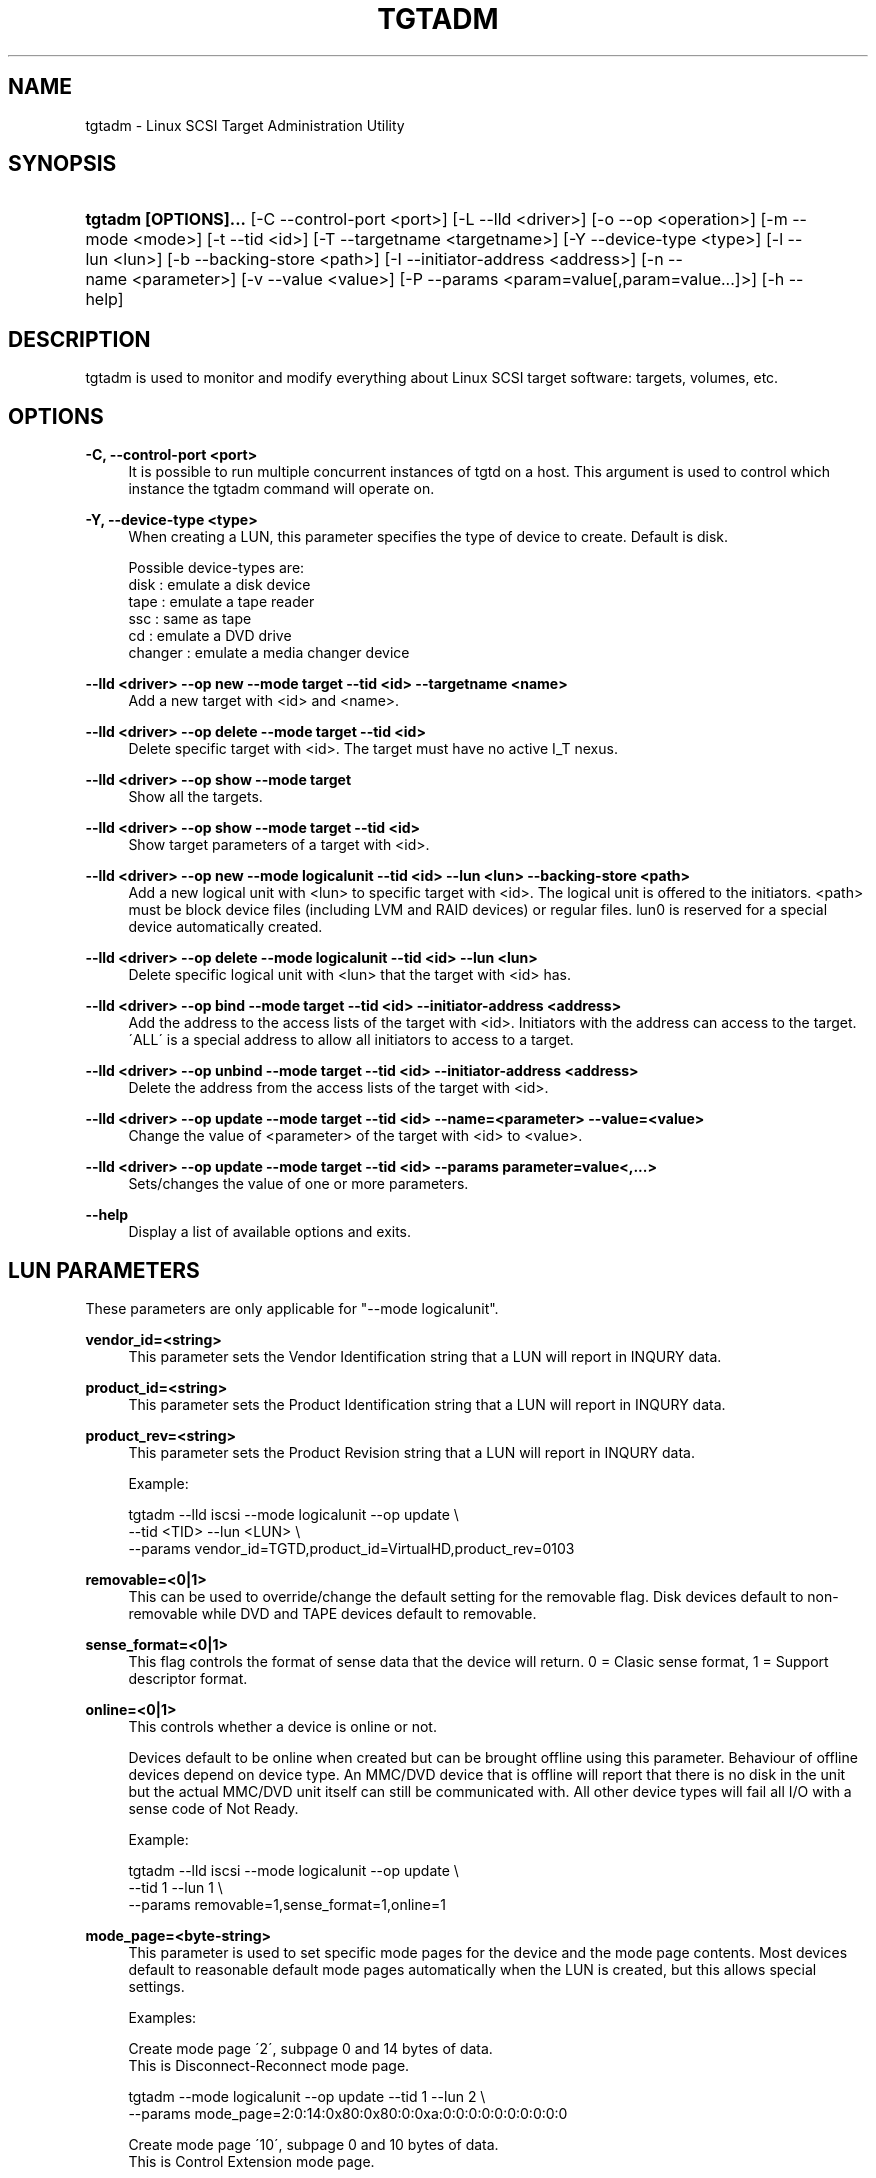 '\" t
.\"     Title: tgtadm
.\"    Author: 
.\" Generator: DocBook XSL Stylesheets v1.75.1 <http://docbook.sf.net/>
.\"      Date: 08/14/2010
.\"    Manual: 
.\"    Source: 
.\"  Language: English
.\"
.TH "TGTADM" "8" "08/14/2010" "" ""
.\" -----------------------------------------------------------------
.\" * set default formatting
.\" -----------------------------------------------------------------
.\" disable hyphenation
.nh
.\" disable justification (adjust text to left margin only)
.ad l
.\" -----------------------------------------------------------------
.\" * MAIN CONTENT STARTS HERE *
.\" -----------------------------------------------------------------
.SH "NAME"
tgtadm \- Linux SCSI Target Administration Utility
.SH "SYNOPSIS"
.HP \w'\fBtgtadm\ [OPTIONS]\&.\&.\&.\fR\ 'u
\fBtgtadm [OPTIONS]\&.\&.\&.\fR [\-C\ \-\-control\-port\ <port>] [\-L\ \-\-lld\ <driver>] [\-o\ \-\-op\ <operation>] [\-m\ \-\-mode\ <mode>] [\-t\ \-\-tid\ <id>] [\-T\ \-\-targetname\ <targetname>] [\-Y\ \-\-device\-type\ <type>] [\-l\ \-\-lun\ <lun>] [\-b\ \-\-backing\-store\ <path>] [\-I\ \-\-initiator\-address\ <address>] [\-n\ \-\-name\ <parameter>] [\-v\ \-\-value\ <value>] [\-P\ \-\-params\ <param=value[,param=value\&.\&.\&.]>] [\-h\ \-\-help]
.SH "DESCRIPTION"
.PP
tgtadm is used to monitor and modify everything about Linux SCSI target software: targets, volumes, etc\&.
.SH "OPTIONS"
.PP
\fB\-C, \-\-control\-port <port>\fR
.RS 4
It is possible to run multiple concurrent instances of tgtd on a host\&. This argument is used to control which instance the tgtadm command will operate on\&.
.RE
.PP
\fB\-Y, \-\-device\-type <type>\fR
.RS 4
When creating a LUN, this parameter specifies the type of device to create\&. Default is disk\&.
.RE
.sp
.if n \{\
.RS 4
.\}
.nf
Possible device\-types are:
    disk    : emulate a disk device
    tape    : emulate a tape reader
    ssc     : same as tape
    cd      : emulate a DVD drive
    changer : emulate a media changer device
      
.fi
.if n \{\
.RE
.\}
.PP
\fB\-\-lld <driver> \-\-op new \-\-mode target \-\-tid <id> \-\-targetname <name>\fR
.RS 4
Add a new target with <id> and <name>\&.
.RE
.PP
\fB\-\-lld <driver> \-\-op delete \-\-mode target \-\-tid <id>\fR
.RS 4
Delete specific target with <id>\&. The target must have no active I_T nexus\&.
.RE
.PP
\fB\-\-lld <driver> \-\-op show \-\-mode target\fR
.RS 4
Show all the targets\&.
.RE
.PP
\fB\-\-lld <driver> \-\-op show \-\-mode target \-\-tid <id>\fR
.RS 4
Show target parameters of a target with <id>\&.
.RE
.PP
\fB\-\-lld <driver> \-\-op new \-\-mode logicalunit \-\-tid <id> \-\-lun <lun> \-\-backing\-store <path>\fR
.RS 4
Add a new logical unit with <lun> to specific target with <id>\&. The logical unit is offered to the initiators\&. <path> must be block device files (including LVM and RAID devices) or regular files\&. lun0 is reserved for a special device automatically created\&.
.RE
.PP
\fB\-\-lld <driver> \-\-op delete \-\-mode logicalunit \-\-tid <id> \-\-lun <lun>\fR
.RS 4
Delete specific logical unit with <lun> that the target with <id> has\&.
.RE
.PP
\fB\-\-lld <driver> \-\-op bind \-\-mode target \-\-tid <id> \-\-initiator\-address <address>\fR
.RS 4
Add the address to the access lists of the target with <id>\&. Initiators with the address can access to the target\&. \'ALL\' is a special address to allow all initiators to access to a target\&.
.RE
.PP
\fB\-\-lld <driver> \-\-op unbind \-\-mode target \-\-tid <id> \-\-initiator\-address <address>\fR
.RS 4
Delete the address from the access lists of the target with <id>\&.
.RE
.PP
\fB\-\-lld <driver> \-\-op update \-\-mode target \-\-tid <id> \-\-name=<parameter> \-\-value=<value>\fR
.RS 4
Change the value of <parameter> of the target with <id> to <value>\&.
.RE
.PP
\fB\-\-lld <driver> \-\-op update \-\-mode target \-\-tid <id> \-\-params parameter=value<,\&.\&.\&.>\fR
.RS 4
Sets/changes the value of one or more parameters\&.
.RE
.PP
\fB\-\-help\fR
.RS 4
Display a list of available options and exits\&.
.RE
.SH "LUN PARAMETERS"
.PP
These parameters are only applicable for "\-\-mode logicalunit"\&.
.PP
\fBvendor_id=<string>\fR
.RS 4
This parameter sets the Vendor Identification string that a LUN will report in INQURY data\&.
.RE
.PP
\fBproduct_id=<string>\fR
.RS 4
This parameter sets the Product Identification string that a LUN will report in INQURY data\&.
.RE
.PP
\fBproduct_rev=<string>\fR
.RS 4
This parameter sets the Product Revision string that a LUN will report in INQURY data\&.
.RE
.sp
.if n \{\
.RS 4
.\}
.nf
Example:

tgtadm \-\-lld iscsi \-\-mode logicalunit \-\-op update \e
       \-\-tid <TID> \-\-lun <LUN> \e
       \-\-params vendor_id=TGTD,product_id=VirtualHD,product_rev=0103
      
.fi
.if n \{\
.RE
.\}
.PP
\fBremovable=<0|1>\fR
.RS 4
This can be used to override/change the default setting for the removable flag\&. Disk devices default to non\-removable while DVD and TAPE devices default to removable\&.
.RE
.PP
\fBsense_format=<0|1>\fR
.RS 4
This flag controls the format of sense data that the device will return\&. 0 = Clasic sense format, 1 = Support descriptor format\&.
.RE
.PP
\fBonline=<0|1>\fR
.RS 4
This controls whether a device is online or not\&.
.sp
Devices default to be online when created but can be brought offline using this parameter\&. Behaviour of offline devices depend on device type\&. An MMC/DVD device that is offline will report that there is no disk in the unit but the actual MMC/DVD unit itself can still be communicated with\&. All other device types will fail all I/O with a sense code of Not Ready\&.
.RE
.sp
.if n \{\
.RS 4
.\}
.nf
Example:

tgtadm \-\-lld iscsi \-\-mode logicalunit \-\-op update \e
       \-\-tid 1 \-\-lun 1 \e
       \-\-params removable=1,sense_format=1,online=1
      
.fi
.if n \{\
.RE
.\}
.PP
\fBmode_page=<byte\-string>\fR
.RS 4
This parameter is used to set specific mode pages for the device and the mode page contents\&. Most devices default to reasonable default mode pages automatically when the LUN is created, but this allows special settings\&.
.RE
.sp
.if n \{\
.RS 4
.\}
.nf
Examples:

Create mode page \'2\', subpage 0 and 14 bytes of data\&.
This is Disconnect\-Reconnect mode page\&.

tgtadm \-\-mode logicalunit \-\-op update \-\-tid 1 \-\-lun 2 \e
         \-\-params mode_page=2:0:14:0x80:0x80:0:0xa:0:0:0:0:0:0:0:0:0:0


Create mode page \'10\', subpage 0 and 10 bytes of data\&.
This is Control Extension mode page\&.

tgtadm \-\-lld iscsi \-\-mode logicalunit \-\-op update \-\-tid 1 \-\-lun 2 \e
         \-\-params mode_page=10:0:10:2:0:0:0:0:0:0:0:2:0


Create mode page \'0x1c\', subpage 0 and 10 bytes of data\&.
This is Informational Exceptions Control mode page\&.

tgtadm \-\-lld iscsi \-\-mode logicalunit \-\-op update \-\-tid 1 \-\-lun 2 \e
         \-\-params mode_page=0x1c:0:10:8:0:0:0:0:0:0:0:0:0
      
.fi
.if n \{\
.RE
.\}
.SH "SMC SPECIFIC LUN PARAMETERS"
.PP
These parameters are only applicable for luns that are of type "changer" i\&.e\&. the media changer device for a DVD Jukebox or a Virtual Tape Library\&.
.PP
\fBelement_type=<1|2|3|4>\fR
.RS 4
This controls which type of element a certain slot in the jukebox/vtl is\&.
.sp
.if n \{\
.RS 4
.\}
.nf
Slot types:
 1 \-> Medium Transport (picker arm)
 2 \-> Storage Element
 3 \-> Import/Export Element
 4 \-> Data Transfer device (CD drive, tape drive, MO drive etc)
	  
.fi
.if n \{\
.RE
.\}
.RE
.PP
\fBaddress=<1\-65535>\fR
.RS 4
This is used to create/operate on a single slot\&. Address specifies the slot on which to perform the operation\&.
.RE
.PP
\fBstart_address=<1\-65535>,quantity=<1\-\-65535>\fR
.RS 4
This is used to create/operate on an entire range of slots at once\&. Start_address specifies the first address to operate on and quantity specifies the number of consequtive slots\&.
.RE
.PP
\fBsides=<1|2>\fR
.RS 4
When creating storage elements, i\&.e\&. "element_type=2", this parameter specifies if the media has 1 or two sides to hold data\&.
.RE
.PP
\fBbarcode=<string>\fR
.RS 4
This is used to assign a barcode to an element\&.
.RE
.PP
\fBmedia_home=<string>\fR
.RS 4
This parameter specifies a directory where all virtual media for the dvd/tape device elements are stored\&.
.sp
To assign a media image file to a storage element slot, you assign "barcode" to be the name of the image file in the "media_home" directory\&.
.RE
.sp
.if n \{\
.RS 4
.\}
.nf
Example: How to create a DVD jukebox with eight disk trays and
two empty DVD\-R disks\&.


# Create a target
tgtadm \-\-lld iscsi \-\-mode target \-\-op new \-\-tid 1 \-\-targetname iqn\&.2007\-03:virtual\-dvd:`hostname`

# Create a DVD drive and give it a nice name
# The dvd starts out without a backing store file, i\&.e\&. no disk loaded
tgtadm \-\-op new \-\-mode logicalunit \-\-tid 1 \-\-lun 1 \-\-device\-type cd
tgtadm \-\-lld iscsi \-\-mode logicalunit \-\-op update \-\-tid 1 \-\-lun 1 \-\-params vendor_id=STGT_DVD,product_id=DVD101,product_rev=0010,scsi_sn=STGTDVD01,removable=1

# We need a backend store file for the media changer
if [ ! \-f $HOME/smc ]; then
	dd if=/dev/zero of=$HOME/smc bs=1k count=1
fi

# Create the SMC device and give it a nice name
tgtadm \-\-lld iscsi \-\-mode logicalunit \-\-op new \-\-tid 1 \-\-lun 2 \-\-backing\-store $HOME/smc \-\-device\-type changer
tgtadm \-\-lld iscsi \-\-mode logicalunit \-\-op update \-\-tid 1 \-\-lun 2 \-\-params vendor_id=STK,product_id=L700,product_rev=0010,scsi_sn=XYZZY_0,removable=1

# Add a Data Transfer devices (1 drive)
tgtadm \-\-lld iscsi \-\-mode logicalunit \-\-op update \-\-tid 1 \-\-lun 2 \-\-params element_type=4,start_address=1,quantity=1

# Specify that the DVD above (LUN 1) is the data transfer device we created
tgtadm \-\-lld iscsi \-\-mode logicalunit \-\-op update \-\-tid 1 \-\-lun 2 \-\-params element_type=4,address=1,tid=1,lun=1

# Medium Transport Elements (robot arm / picker)
tgtadm \-\-lld iscsi \-\-mode logicalunit \-\-op update \-\-tid 1 \-\-lun 2 \-\-params element_type=1,start_address=16,quantity=1

# define path to virtual media
VTL=${HOME}/vtl
mkdir \-p ${VTL}
tgtadm \-\-lld iscsi \-\-mode logicalunit \-\-op update \-\-tid 1 \-\-lun 2 \-\-params media_home=${VTL}

# Storage Elements \- 8 starting at addr 1024
tgtadm \-\-lld iscsi \-\-mode logicalunit \-\-op update \-\-tid 1 \-\-lun 2 \-\-params element_type=2,start_address=1024,quantity=8

# Add \'media\' to slots 1 and 2 and leave the other 6 slots empty
# slot 1
# Create empty writeable virtual DVD\-R media
tgtimg \-\-op new \-\-device\-type cd \-\-type dvd+r \-\-file ${VTL}/DISK_001
tgtadm \-\-lld iscsi \-\-mode logicalunit \-\-op update \-\-tid 1 \-\-lun 2 \-\-params element_type=2,address=1024,barcode=DISK_001,sides=1

# slot 2
tgtimg \-\-op new \-\-device\-type cd \-\-type dvd+r \-\-file ${VTL}/DISK_002
tgtadm \-\-lld iscsi \-\-mode logicalunit \-\-op update \-\-tid 1 \-\-lun 2 \-\-params element_type=2,address=1025,barcode=DISK_002,sides=1

# Allow ALL initiators to connect to this target
tgtadm \-\-lld iscsi \-\-mode target \-\-op bind \-\-tid 1 \-\-initiator\-address ALL

# Show all our good work\&.
tgtadm \-\-lld iscsi \-\-mode target \-\-op show
      
.fi
.if n \{\
.RE
.\}
.SH "ISNS PARAMETERS"
.PP
iSNS configuration for a target is by using the tgtadm command\&.
.PP
\fBiSNSServerIP\fR
.RS 4
This specifies the IP address of the iSNS server\&. TGTD only supprots one iSNS server\&.
.RE
.sp
.if n \{\
.RS 4
.\}
.nf
Example:

tgtadm \-\-op update \-\-mode sys \-\-name iSNSServerIP \-\-value 192\&.168\&.11\&.133
      
.fi
.if n \{\
.RE
.\}
.PP
\fBiSNS\fR
.RS 4
This setting enables(on)/disables(off) iSNS\&.
.RE
.sp
.if n \{\
.RS 4
.\}
.nf
Example:

tgtadm \-\-op update \-\-mode sys \-\-name iSNS \-\-value On
      
.fi
.if n \{\
.RE
.\}
.PP
\fBiSNSServerPort\fR
.RS 4
This setting specifies the port to use for iSNS\&.
.RE
.sp
.if n \{\
.RS 4
.\}
.nf
Example:

tgtadm \-\-op update \-\-mode sys \-\-name iSNSServerPort \-\-value 3205
      
.fi
.if n \{\
.RE
.\}
.PP
\fBiSNSAccessControl\fR
.RS 4
Enable/disable access control for iSNS\&.
.RE
.sp
.if n \{\
.RS 4
.\}
.nf
Example:

tgtadm \-\-op update \-\-mode sys \-\-name iSNSAccessControl \-\-value Off
      
.fi
.if n \{\
.RE
.\}
.SH "SEE ALSO"
.PP
tgtd(8), tgt\-admin(8), tgtimg(8), tgt\-setup\-lun(8)\&.
\m[blue]\fB\%http://stgt.sourceforge.net/\fR\m[]
.SH "REPORTING BUGS"
.PP
Report bugs to <stgt@vger\&.kernel\&.org>

